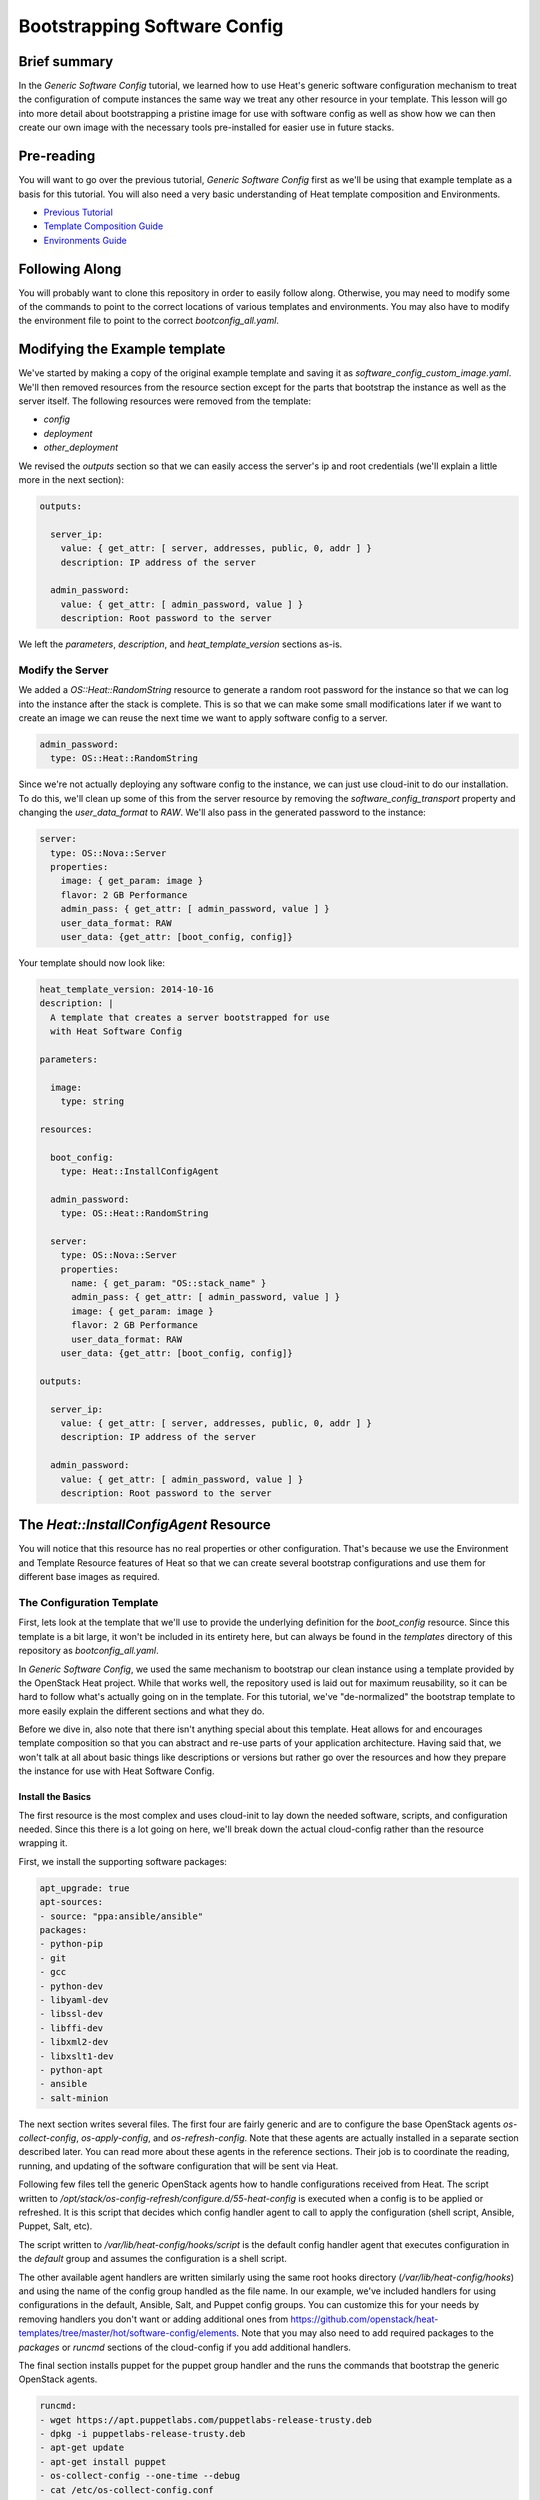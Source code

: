 .. role:: bash(code)
   :language: bash

=============================
Bootstrapping Software Config
=============================

Brief summary
=============

In the *Generic Software Config* tutorial, we learned how to use Heat's generic software
configuration mechanism to treat the configuration of compute instances the same way we
treat any other resource in your template. This lesson will go into more detail about
bootstrapping a pristine image for use with software config as well as show how we can
then create our own image with the necessary tools pre-installed for easier use in
future stacks.

Pre-reading
===========

You will want to go over the previous tutorial, *Generic Software Config* first as we'll
be using that example template as a basis for this tutorial. You will also need a very
basic understanding of Heat template composition and Environments.

- `Previous Tutorial <generic-software-config.rst>`_
- `Template Composition Guide
  <http://docs.openstack.org/developer/heat/template_guide/composition.html>`_
- `Environments Guide
  <http://docs.openstack.org/developer/heat/template_guide/environment.html>`_

Following Along
===============
You will probably want to clone this repository in order to easily follow along.
Otherwise, you may need to modify some of the commands to point to the correct locations
of various templates and environments. You may also have to modify the environment file
to point to the correct `bootconfig_all.yaml`.

Modifying the Example template
==============================

We've started by making a copy of the original example template and saving it as
`software_config_custom_image.yaml`. We'll then removed resources from the resource
section except for the parts that bootstrap the instance as well as the server itself. The
following resources were removed from the template:

- `config`
- `deployment`
- `other_deployment`

We revised the `outputs` section so that we can easily access the server's ip and root
credentials (we'll explain a little more in the next section):

.. code:: yaml

    outputs:
    
      server_ip:
        value: { get_attr: [ server, addresses, public, 0, addr ] }
        description: IP address of the server
    
      admin_password:
        value: { get_attr: [ admin_password, value ] }
        description: Root password to the server

We left the `parameters`, `description`, and `heat_template_version` sections as-is.

Modify the Server
-----------------

We added a `OS::Heat::RandomString` resource to generate a random root password for the
instance so that we can log into the instance after the stack is complete. This is so that
we can make some small modifications later if we want to create an image we can reuse
the next time we want to apply software config to a server.

.. code:: yaml

  admin_password:
    type: OS::Heat::RandomString

Since we're not actually deploying any software config to the instance, we can just use
cloud-init to do our installation. To do this, we'll clean up some of this from the server
resource by removing the `software_config_transport` property and changing the
`user_data_format` to `RAW`. We'll also pass in the generated password to the instance:

.. code:: yaml

  server:
    type: OS::Nova::Server
    properties:
      image: { get_param: image }
      flavor: 2 GB Performance
      admin_pass: { get_attr: [ admin_password, value ] }
      user_data_format: RAW
      user_data: {get_attr: [boot_config, config]}

Your template should now look like:

.. code:: yaml

  heat_template_version: 2014-10-16
  description: |
    A template that creates a server bootstrapped for use
    with Heat Software Config

  parameters:

    image:
      type: string

  resources:

    boot_config:
      type: Heat::InstallConfigAgent

    admin_password:
      type: OS::Heat::RandomString

    server:
      type: OS::Nova::Server
      properties:
        name: { get_param: "OS::stack_name" }
        admin_pass: { get_attr: [ admin_password, value ] }
        image: { get_param: image }
        flavor: 2 GB Performance
        user_data_format: RAW
      user_data: {get_attr: [boot_config, config]}

  outputs:

    server_ip:
      value: { get_attr: [ server, addresses, public, 0, addr ] }
      description: IP address of the server

    admin_password:
      value: { get_attr: [ admin_password, value ] }
      description: Root password to the server

The `Heat::InstallConfigAgent` Resource
=====================================

You will notice that this resource has no real properties or other configuration. That's
because we use the Environment and Template Resource features of Heat so that we can
create several bootstrap configurations and use them for different base images as
required.

The Configuration Template
--------------------------

First, lets look at the template that we'll use to provide the underlying definition for
the `boot_config` resource. Since this template is a bit large, it won't be included in
its entirety here, but can always be found in the `templates` directory of this
repository as `bootconfig_all.yaml`.

In *Generic Software Config*, we used the same mechanism to bootstrap our clean instance
using a template provided by the OpenStack Heat project. While that works well, the
repository used is laid out for maximum reusability, so it can be hard to follow what's
actually going on in the template. For this tutorial, we've "de-normalized" the bootstrap
template to more easily explain the different sections and what they do.

Before we dive in, also note that there isn't anything special about this template. Heat
allows for and encourages template composition so that you can abstract and re-use parts
of your application architecture. Having said that, we won't talk at all about basic
things like descriptions or versions but rather go over the resources and how they
prepare the instance for use with Heat Software Config.

Install the Basics
++++++++++++++++++

The first resource is the most complex and uses cloud-init to lay down the needed
software, scripts, and configuration needed. Since this there is a lot going on here,
we'll break down the actual cloud-config rather than the resource wrapping it.

First, we install the supporting software packages:

.. code:: yaml

        apt_upgrade: true
        apt-sources:
        - source: "ppa:ansible/ansible"
        packages:
        - python-pip
        - git
        - gcc
        - python-dev
        - libyaml-dev
        - libssl-dev
        - libffi-dev
        - libxml2-dev
        - libxslt1-dev
        - python-apt
        - ansible
        - salt-minion

The next section writes several files. The first four are fairly generic and are to
configure the base OpenStack agents `os-collect-config`, `os-apply-config`, and
`os-refresh-config`. Note that these agents are actually installed in a separate section
described later. You can read more about these agents in the reference sections. Their job
is to coordinate the reading, running, and updating of the software configuration that
will be sent via Heat.

Following few files tell the generic OpenStack agents how to handle configurations
received from Heat. The script written to
`/opt/stack/os-config-refresh/configure.d/55-heat-config` is executed when a config is to
be applied or refreshed. It is this script that decides which config handler agent to call
to apply the configuration (shell script, Ansible, Puppet, Salt, etc).

The script written to `/var/lib/heat-config/hooks/script` is the default config handler
agent that executes configuration in the `default` group and assumes the configuration is
a shell script.

The other available agent handlers are written similarly using the same root hooks
directory (`/var/lib/heat-config/hooks`) and using the name of the config group handled as
the file name. In our example, we've included handlers for using configurations in the
default, Ansible, Salt, and Puppet config groups. You can customize this for your needs by
removing handlers you don't want or adding additional ones from
`<https://github.com/openstack/heat-templates/tree/master/hot/software-config/elements>`_.
Note that you may also need to add required packages to the `packages` or `runcmd`
sections of the cloud-config if you add additional handlers.

The final section installs puppet for the puppet group handler and the runs the commands
that bootstrap the generic OpenStack agents.

.. code:: yaml

        runcmd:
        - wget https://apt.puppetlabs.com/puppetlabs-release-trusty.deb
        - dpkg -i puppetlabs-release-trusty.deb
        - apt-get update
        - apt-get install puppet
        - os-collect-config --one-time --debug
        - cat /etc/os-collect-config.conf
        - os-collect-config --one-time --debug

Install the Generic Agents
++++++++++++++++++++++++++

The actual generic OpenStack agents are installed using Python pip since there aren't any
reliable packages for them on Ubuntu.

.. code:: yaml

  install_agents:
    type: "OS::Heat::SoftwareConfig"
    properties:
      group: ungrouped
      config: |
        #!/bin/bash
        set -eux
        pip install os-collect-config os-apply-config os-refresh-config dib-utils

Configure the Agents Service
++++++++++++++++++++++++++++

Next, we declare a config resource to create the service configuration (upstart or
systemd) that will start the collection agent and ensure that it runs on boot:

.. code:: yaml

  start:
    type: "OS::Heat::SoftwareConfig"
    properties:
      group: ungrouped
      config: |
        #!/bin/bash
        set -eux

        if [[ `systemctl` =~ -\.mount ]]; then

            # if there is no system unit file, install a local unit
            if [ ! -f /usr/lib/systemd/system/os-collect-config.service ]; then

                cat <<EOF >/etc/systemd/system/os-collect-config.service
        [Unit]
        Description=Collect metadata and run hook commands.

        [Service]
        ExecStart=/usr/bin/os-collect-config
        Restart=on-failure

        [Install]
        WantedBy=multi-user.target
        EOF

        cat <<EOF >/etc/os-collect-config.conf
        [DEFAULT]
        command=os-refresh-config
        EOF
            fi

            # enable and start service to poll for deployment changes
            systemctl enable os-collect-config
            systemctl start --no-block os-collect-config
        elif [[ `/sbin/init --version` =~ upstart ]]; then
            if [ ! -f /etc/init/os-collect-config.conf ]; then

                cat <<EOF >/etc/init/os-collect-config.conf
        start on runlevel [2345]
        stop on runlevel [016]
        respawn

        # We're logging to syslog
        console none

        exec os-collect-config  2>&1 | logger -t os-collect-config
        EOF
            fi
            initctl reload-configuration
            service os-collect-config start
        else
            echo "ERROR: only systemd or upstart supported" 1>&2
            exit 1
        fi

Combine and expose the Configs
++++++++++++++++++++++++++++++

Finally, the configurations are all combined into a single multi-part-mime so that they 
can be output as a single file for use in user-data:

.. code:: yaml

    install_config_agent:
      type: "OS::Heat::MultipartMime"
      properties:
        parts:
        - config: { get_resource: configure }
        - config: { get_resource: install_agents }
        - config: { get_resource: start }

.. code:: yaml

  outputs:
    config:
      value: { get_resource: install_config_agent }

The Environment File
--------------------

The environment file that we'll send as part of our `stack-create` call is quite simple:

.. code:: yaml

  # Installs software-config agents for ubuntu with pip install

  parameters:
    image: Ubuntu 14.04 LTS (Trusty Tahr) (PVHVM)

  resource_registry:
    "Heat::InstallConfigAgent": bootconfig_all.yaml

This sets the `image` parameter value to "Ubuntu 14.04 LTS (Trusty Tahr) (PVHVM)" and maps
the resource namespace `Heat::InstallConfigAgent` to the template resource we created in
the previous section. If you've used another file name or want to use the one included in
this repository, be sure to change this mapping to point to the appropriate location.

Deploy the Bootstrapped Instance
================================

All that's left to do is deploy the template:

.. code:: example

  heat stack-create -f templates/software_config_custom_image.yaml -e templates/bootconfig.all.env.yaml sw_config_base

Wait for the stack to be `CREATE_COMPLETE` an you have a basic vm configured for use
with Heat software config. You can stop here and modify this template to actually deploy
software configurations to your server using `OS::Heat::SoftwareConfig` and
`OS::Heat::SoftwareDeployment` using "clean" images. However, the next section explains
how you can use this bootstrapped instance to create your own image pre-configured for use
with Heat software config. However, future advanced tutorials such as using Heat with
Ansible will make use of this pre-bootstrapped image so you  may want to continue with
the next section anyway.

Custom Image
============

Remove Cloud-Init Artifacts
---------------------------

In order for cloud-init to run on machines booted from our new image, we'll need to
remove some artifacts from the current vm left over from our initial bootstrapping. First,
retrieve the root password from the stack:

.. code: example

  heat output-show sw_config_base admin_password

Now, log into the server via ssh by issuing the following command:

.. code: example

  ssh root@$(heat output-show sw_config_base server_ip)

Enter the password you retrieved previously.

Once logged into the server, run the following commands to remove the artifacts created by
cloud-init when it bootstrapped this server:

- :bash:`rm /var/lib/cloud/instance`
- :bash:`rm -rf /var/lib/cloud/instances/*`
- :bash:`rm -rf /var/lib/cloud/data/*`
- :bash:`rm /var/lib/cloud/sem/config_scripts_per_once.once`
- :bash:`rm /var/log/cloud-init.log`
- :bash:`rm /var/log/cloud-init-output.log`

Snapshot Your Bootstrapped Server
---------------------------------

Now we can create an image of our server. First, log into the Reach control panel and
under Orchestration, find the 'sw_config_base` stack. Viewing the details, you should see
the server listed in the `Infrastructure` section. Select that server to view its details.
Under the `Actions` button, select `Create an Image` and name it "Ubuntu 14.04 LTS (HEAT)".

Once this process is complete, you're all done!

Using Your New Image
--------------------

We will make use of this new image in our future tutorials on using Heat software config,
but in short, you can omit using the `Heat::InstallConfigAgent` resource once you have
this image. Instead, set the `image` property of any servers you want to configure this way
to "Ubuntu 14.04 LTS (HEAT)" and the `user_data_format` property to "SOFTWARE_CONFIG" and
it should just work!

Reference documentation
=======================

- `OS::Heat::SoftwareConfig <http://docs.openstack.org/developer/heat/template_guide/openstack.html#OS::Heat::SoftwareConfig>`_
- `OS::Heat::SoftwareDeployment <http://docs.openstack.org/developer/heat/template_guide/openstack.html#OS::Heat::SoftwareDeployment>`_
- `Template Composition <http://docs.openstack.org/developer/heat/template_guide/composition.html>`_
- `Environment Guide <http://docs.openstack.org/developer/heat/template_guide/environment.html>`_
- `os-collect-config <https://github.com/openstack/os-collect-config>`_
- `os-refresh-config <https://github.com/openstack/os-refresh-config>`_
- `os-apply-config <https://github.com/openstack/os-apply-config>`_
